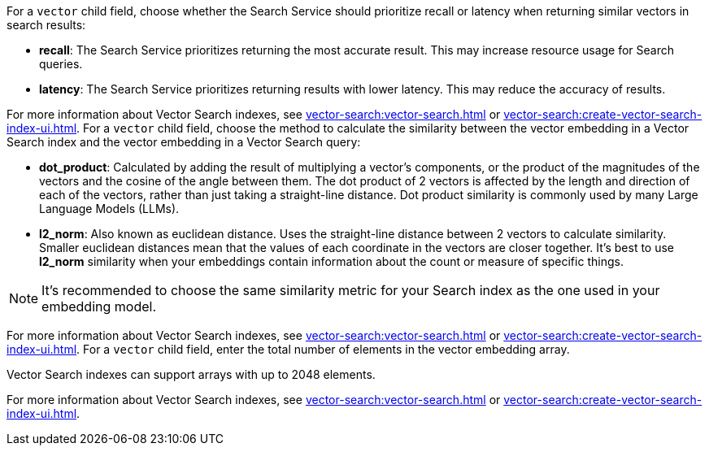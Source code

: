 // tag::optimized_for[]
For a `vector` child field, choose whether the Search Service should prioritize recall or latency when returning similar vectors in search results:

* *recall*: The Search Service prioritizes returning the most accurate result.
This may increase resource usage for Search queries. 

* *latency*: The Search Service prioritizes returning results with lower latency. 
This may reduce the accuracy of results.

For more information about Vector Search indexes, see xref:vector-search:vector-search.adoc[] or xref:vector-search:create-vector-search-index-ui.adoc[].
// end::optimized_for[]
// tag::similarity_metric[]
For a `vector` child field, choose the method to calculate the similarity between the vector embedding in a Vector Search index and the vector embedding in a Vector Search query:

* *dot_product*: Calculated by adding the result of multiplying a vector's components, or the product of the magnitudes of the vectors and the cosine of the angle between them.
The dot product of 2 vectors is affected by the length and direction of each of the vectors, rather than just taking a straight-line distance. 
Dot product similarity is commonly used by many Large Language Models (LLMs).

* *l2_norm*: Also known as euclidean distance. 
Uses the straight-line distance between 2 vectors to calculate similarity. 
Smaller euclidean distances mean that the values of each coordinate in the vectors are closer together. 
It's best to use *l2_norm* similarity when your embeddings contain information about the count or measure of specific things.  

NOTE: It's recommended to choose the same similarity metric for your Search index as the one used in your embedding model.

For more information about Vector Search indexes, see xref:vector-search:vector-search.adoc[] or xref:vector-search:create-vector-search-index-ui.adoc[].
// end::similarity_metric[]
// tag::dimension[]
For a `vector` child field, enter the total number of elements in the vector embedding array.

Vector Search indexes can support arrays with up to 2048 elements.

For more information about Vector Search indexes, see xref:vector-search:vector-search.adoc[] or xref:vector-search:create-vector-search-index-ui.adoc[].
// end::dimension[]